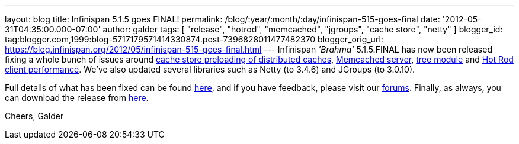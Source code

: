 ---
layout: blog
title: Infinispan 5.1.5 goes FINAL!
permalink: /blog/:year/:month/:day/infinispan-515-goes-final
date: '2012-05-31T04:35:00.000-07:00'
author: galder
tags: [ "release", "hotrod", "memcached", "jgroups", "cache store", "netty" ]
blogger_id: tag:blogger.com,1999:blog-5717179571414330874.post-7396828011477482370
blogger_orig_url: https://blog.infinispan.org/2012/05/infinispan-515-goes-final.html
---
Infinispan _'Brahma'_ 5.1.5.FINAL has now been released fixing a whole
bunch of issues around https://issues.jboss.org/browse/ISPN-1964[cache
store preloading of distributed caches],
https://issues.jboss.org/browse/ISPN-2053[Memcached server],
https://issues.jboss.org/browse/ISPN-2036[tree module] and
https://issues.jboss.org/browse/ISPN-2067[Hot Rod client performance].
We've also updated several libraries such as Netty (to 3.4.6) and
JGroups (to 3.0.10).

Full details of what has been fixed can be found
https://issues.jboss.org/secure/ReleaseNote.jspa?projectId=12310799&version=12319540[here],
and if you have feedback, please visit our
http://community.jboss.org/en/infinispan?view=discussions[forums].
Finally, as always, you can download the release from
http://www.jboss.org/infinispan/downloads[here].

Cheers,
Galder
